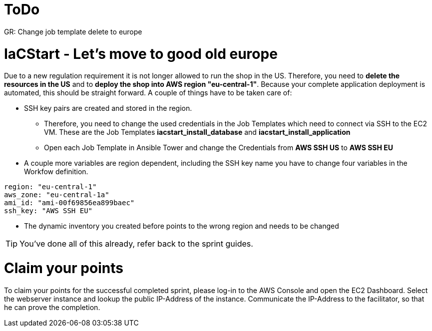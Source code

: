 :icons: font

= ToDo

GR: Change job template delete to europe

= IaCStart - Let's move to good old europe

Due to a new regulation requirement it is not longer allowed to run the shop in the US. Therefore, you need to *delete the resources in the US* and to *deploy the shop into AWS region "eu-central-1"*. Because your complete application deployment is automated, this should be straight forward. A couple of things have to be taken care of: 

* SSH key pairs are created and stored in the region. 
** Therefore, you need to change the used credentials in the Job Templates which need to connect via SSH to the EC2 VM. These are the Job Templates *iacstart_install_database* and *iacstart_install_application*
** Open each Job Template in Ansible Tower and change the Credentials from *AWS SSH US* to *AWS SSH EU*
* A couple more variables are region dependent, including the SSH key name you have to change four variables in the Workfow definition.

----
region: "eu-central-1"
aws_zone: "eu-central-1a"
ami_id: "ami-00f69856ea899baec"
ssh_key: "AWS SSH EU"
----

* The dynamic inventory you created before points to the wrong region and needs to be changed

TIP: You've done all of this already, refer back to the sprint guides. 

= Claim your points

To claim your points for the successful completed sprint, please log-in to the AWS Console and open the EC2 Dashboard. 
Select the webserver instance and lookup the public IP-Address of the instance.
Communicate the IP-Address to the facilitator, so that he can prove the completion.

